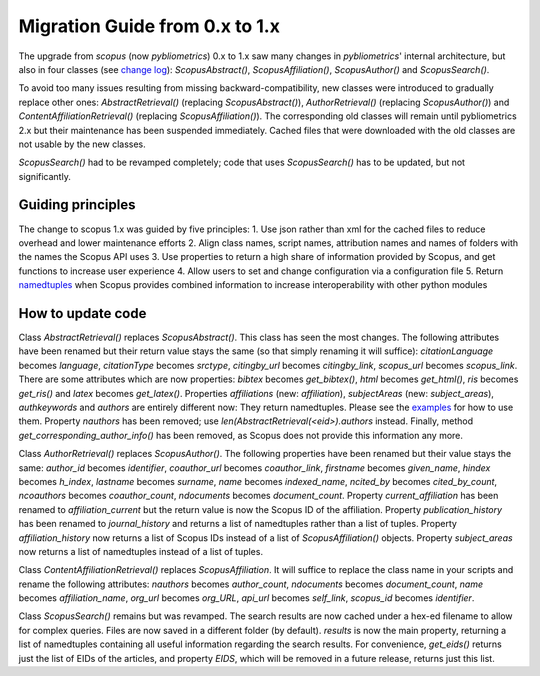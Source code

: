 Migration Guide from 0.x to 1.x
-------------------------------

The upgrade from `scopus` (now `pybliometrics`) 0.x to 1.x saw many changes in `pybliometrics`' internal architecture, but also in four classes (see `change log <https://scopus.readthedocs.io/en/latest/changelog.html>`_): `ScopusAbstract()`, `ScopusAffiliation()`, `ScopusAuthor()` and `ScopusSearch()`.

To avoid too many issues resulting from missing backward-compatibility, new classes were introduced to gradually replace other ones: `AbstractRetrieval()` (replacing `ScopusAbstract()`), `AuthorRetrieval()` (replacing `ScopusAuthor()`) and `ContentAffiliationRetrieval()` (replacing `ScopusAffiliation()`).  The corresponding old classes will remain until pybliometrics 2.x but their maintenance has been suspended immediately.  Cached files that were downloaded with the old classes are not usable by the new classes.

`ScopusSearch()` had to be revamped completely; code that uses `ScopusSearch()` has to be updated, but not significantly.

Guiding principles
^^^^^^^^^^^^^^^^^^

The change to scopus 1.x was guided by five principles:
1. Use json rather than xml for the cached files to reduce overhead and lower maintenance efforts
2. Align class names, script names, attribution names and names of folders with the names the Scopus API uses
3. Use properties to return a high share of information provided by Scopus, and get functions to increase user experience
4. Allow users to set and change configuration via a configuration file
5. Return `namedtuples <https://docs.python.org/2/library/collections.html#collections.namedtuple>`_ when Scopus provides combined information to increase interoperability with other python modules

How to update code
^^^^^^^^^^^^^^^^^^

Class `AbstractRetrieval()` replaces `ScopusAbstract()`.  This class has seen the most changes.  The following attributes have been renamed but their return value stays the same (so that simply renaming it will suffice): `citationLanguage` becomes `language`, `citationType` becomes `srctype`, `citingby_url` becomes `citingby_link`, `scopus_url` becomes `scopus_link`.  There are some attributes which are now properties: `bibtex` becomes `get_bibtex()`, `html` becomes `get_html()`, `ris` becomes `get_ris()` and `latex` becomes `get_latex()`. Properties `affiliations` (new: `affiliation`), `subjectAreas` (new: `subject_areas`), `authkeywords` and `authors` are entirely different now: They return namedtuples.  Please see the `examples <https://scopus.readthedocs.io/en/latest/reference/scopus.AbstractRetrieval.html#scopus.AbstractRetrieval>`_ for how to use them.  Property `nauthors` has been removed; use `len(AbstractRetrieval(<eid>).authors` instead.  Finally, method `get_corresponding_author_info()` has been removed, as Scopus does not provide this information any more.

Class `AuthorRetrieval()` replaces `ScopusAuthor()`.  The following properties have been renamed but their value stays the same: `author_id` becomes `identifier`, `coauthor_url` becomes `coauthor_link`, `firstname` becomes `given_name`, `hindex` becomes `h_index`, `lastname` becomes `surname`, `name` becomes `indexed_name`, `ncited_by` becomes `cited_by_count`, `ncoauthors` becomes `coauthor_count`, `ndocuments` becomes `document_count`.  Property `current_affiliation` has been renamed to `affiliation_current` but the return value is now the Scopus ID of the affiliation. Property `publication_history` has been renamed to `journal_history` and returns a list of namedtuples rather than a list of tuples.  Property `affiliation_history` now returns a list of Scopus IDs instead of a list of `ScopusAffiliation()` objects.  Property `subject_areas` now returns a list of namedtuples instead of a list of tuples.

Class `ContentAffiliationRetrieval()` replaces `ScopusAffiliation`.  It will suffice to replace the class name in your scripts and rename the following attributes:  `nauthors` becomes `author_count`, `ndocuments` becomes `document_count`, `name` becomes `affiliation_name`, `org_url` becomes `org_URL`, `api_url` becomes `self_link`, `scopus_id` becomes `identifier`.

Class `ScopusSearch()` remains but was revamped.  The search results are now cached under a hex-ed filename to allow for complex queries.  Files are now saved in a different folder (by default).  `results` is now the main property, returning a list of namedtuples containing all useful information regarding the search results.  For convenience, `get_eids()` returns just the list of EIDs of the articles, and property `EIDS`, which will be removed in a future release, returns just this list.
